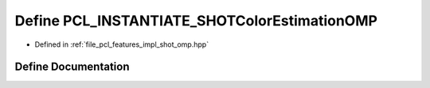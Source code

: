 .. _exhale_define_shot__omp_8hpp_1a06ef34969985f8e95f5c10643e676820:

Define PCL_INSTANTIATE_SHOTColorEstimationOMP
=============================================

- Defined in :ref:`file_pcl_features_impl_shot_omp.hpp`


Define Documentation
--------------------


.. doxygendefine:: PCL_INSTANTIATE_SHOTColorEstimationOMP
